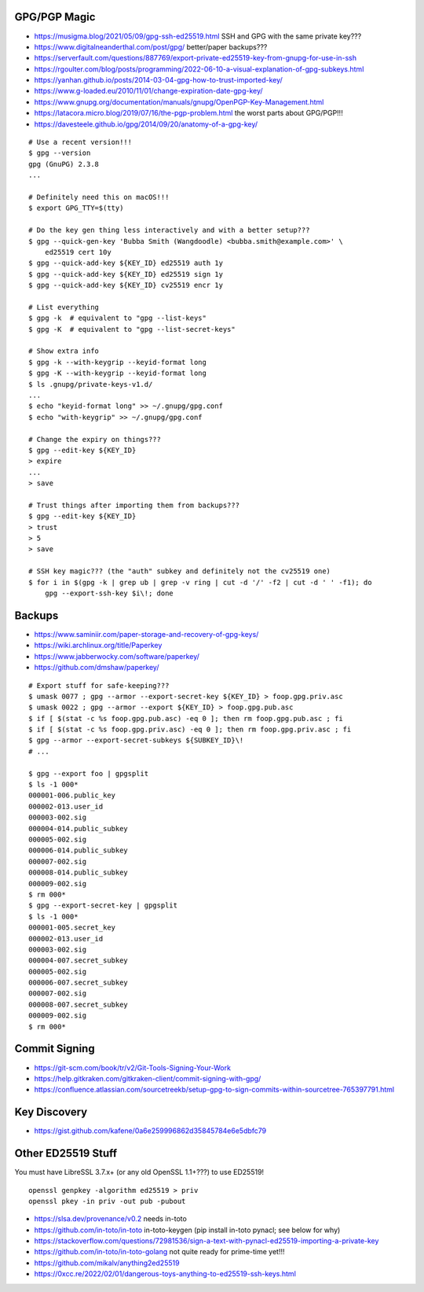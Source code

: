 GPG/PGP Magic
-------------

* https://musigma.blog/2021/05/09/gpg-ssh-ed25519.html  SSH and GPG with the same private key???
* https://www.digitalneanderthal.com/post/gpg/  better/paper backups???
* https://serverfault.com/questions/887769/export-private-ed25519-key-from-gnupg-for-use-in-ssh
* https://rgoulter.com/blog/posts/programming/2022-06-10-a-visual-explanation-of-gpg-subkeys.html
* https://yanhan.github.io/posts/2014-03-04-gpg-how-to-trust-imported-key/
* https://www.g-loaded.eu/2010/11/01/change-expiration-date-gpg-key/
* https://www.gnupg.org/documentation/manuals/gnupg/OpenPGP-Key-Management.html
* https://latacora.micro.blog/2019/07/16/the-pgp-problem.html  the worst parts about GPG/PGP!!!
* https://davesteele.github.io/gpg/2014/09/20/anatomy-of-a-gpg-key/

::

    # Use a recent version!!!
    $ gpg --version
    gpg (GnuPG) 2.3.8
    ...

    # Definitely need this on macOS!!!
    $ export GPG_TTY=$(tty)

    # Do the key gen thing less interactively and with a better setup???
    $ gpg --quick-gen-key 'Bubba Smith (Wangdoodle) <bubba.smith@example.com>' \
        ed25519 cert 10y
    $ gpg --quick-add-key ${KEY_ID} ed25519 auth 1y
    $ gpg --quick-add-key ${KEY_ID} ed25519 sign 1y
    $ gpg --quick-add-key ${KEY_ID} cv25519 encr 1y

    # List everything
    $ gpg -k  # equivalent to "gpg --list-keys"
    $ gpg -K  # equivalent to "gpg --list-secret-keys"

    # Show extra info
    $ gpg -k --with-keygrip --keyid-format long
    $ gpg -K --with-keygrip --keyid-format long
    $ ls .gnupg/private-keys-v1.d/
    ...
    $ echo "keyid-format long" >> ~/.gnupg/gpg.conf
    $ echo "with-keygrip" >> ~/.gnupg/gpg.conf

    # Change the expiry on things???
    $ gpg --edit-key ${KEY_ID}
    > expire
    ...
    > save

    # Trust things after importing them from backups???
    $ gpg --edit-key ${KEY_ID}
    > trust
    > 5
    > save

    # SSH key magic??? (the "auth" subkey and definitely not the cv25519 one)
    $ for i in $(gpg -k | grep ub | grep -v ring | cut -d '/' -f2 | cut -d ' ' -f1); do
        gpg --export-ssh-key $i\!; done


Backups
-------

* https://www.saminiir.com/paper-storage-and-recovery-of-gpg-keys/
* https://wiki.archlinux.org/title/Paperkey
* https://www.jabberwocky.com/software/paperkey/
* https://github.com/dmshaw/paperkey/

::

    # Export stuff for safe-keeping???
    $ umask 0077 ; gpg --armor --export-secret-key ${KEY_ID} > foop.gpg.priv.asc
    $ umask 0022 ; gpg --armor --export ${KEY_ID} > foop.gpg.pub.asc
    $ if [ $(stat -c %s foop.gpg.pub.asc) -eq 0 ]; then rm foop.gpg.pub.asc ; fi
    $ if [ $(stat -c %s foop.gpg.priv.asc) -eq 0 ]; then rm foop.gpg.priv.asc ; fi
    $ gpg --armor --export-secret-subkeys ${SUBKEY_ID}\!
    # ...

    $ gpg --export foo | gpgsplit
    $ ls -1 000*
    000001-006.public_key
    000002-013.user_id
    000003-002.sig
    000004-014.public_subkey
    000005-002.sig
    000006-014.public_subkey
    000007-002.sig
    000008-014.public_subkey
    000009-002.sig
    $ rm 000*
    $ gpg --export-secret-key | gpgsplit
    $ ls -1 000*
    000001-005.secret_key
    000002-013.user_id
    000003-002.sig
    000004-007.secret_subkey
    000005-002.sig
    000006-007.secret_subkey
    000007-002.sig
    000008-007.secret_subkey
    000009-002.sig
    $ rm 000*


Commit Signing
--------------

* https://git-scm.com/book/tr/v2/Git-Tools-Signing-Your-Work
* https://help.gitkraken.com/gitkraken-client/commit-signing-with-gpg/
* https://confluence.atlassian.com/sourcetreekb/setup-gpg-to-sign-commits-within-sourcetree-765397791.html


Key Discovery
-------------

* https://gist.github.com/kafene/0a6e259996862d35845784e6e5dbfc79


Other ED25519 Stuff
-------------------

You must have LibreSSL 3.7.x+ (or any old OpenSSL 1.1+???) to use ED25519!

::

    openssl genpkey -algorithm ed25519 > priv
    openssl pkey -in priv -out pub -pubout

* https://slsa.dev/provenance/v0.2  needs in-toto
* https://github.com/in-toto/in-toto  in-toto-keygen (pip install in-toto pynacl;  see below for why)
* https://stackoverflow.com/questions/72981536/sign-a-text-with-pynacl-ed25519-importing-a-private-key
* https://github.com/in-toto/in-toto-golang  not quite ready for prime-time yet!!!
* https://github.com/mikalv/anything2ed25519
* https://0xcc.re/2022/02/01/dangerous-toys-anything-to-ed25519-ssh-keys.html
